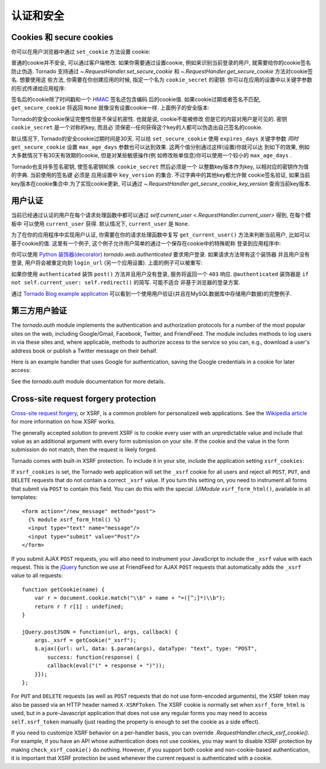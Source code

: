 认证和安全
===========================

.. testsetup::

   import tornado.web

Cookies 和 secure cookies
~~~~~~~~~~~~~~~~~~~~~~~~~~

你可以在用户浏览器中通过 ``set_cookie`` 方法设置 cookie:

.. testcode::

    class MainHandler(tornado.web.RequestHandler):
        def get(self):
            if not self.get_cookie("mycookie"):
                self.set_cookie("mycookie", "myvalue")
                self.write("Your cookie was not set yet!")
            else:
                self.write("Your cookie was set!")

.. testoutput::
   :hide:

普通的cookie并不安全, 可以通过客户端修改. 如果你需要通过设置cookie,
例如来识别当前登录的用户, 就需要给你的cookie签名防止伪造. Tornado
支持通过 `~.RequestHandler.set_secure_cookie` 和
`~.RequestHandler.get_secure_cookie` 方法对cookie签名. 想要使用这
些方法, 你需要在你创建应用的时候, 指定一个名为 ``cookie_secret``
的密钥. 你可以在应用的设置中以关键字参数的形式传递给应用程序:

.. testcode::

    application = tornado.web.Application([
        (r"/", MainHandler),
    ], cookie_secret="__TODO:_GENERATE_YOUR_OWN_RANDOM_VALUE_HERE__")

.. testoutput::
   :hide:

签名后的cookie除了时间戳和一个
`HMAC <http://en.wikipedia.org/wiki/HMAC>`_ 签名还包含编码
后的cookie值. 如果cookie过期或者签名不匹配, ``get_secure_cookie``
将返回 ``None`` 就像没有设置cookie一样. 上面例子的安全版本:

.. testcode::

    class MainHandler(tornado.web.RequestHandler):
        def get(self):
            if not self.get_secure_cookie("mycookie"):
                self.set_secure_cookie("mycookie", "myvalue")
                self.write("Your cookie was not set yet!")
            else:
                self.write("Your cookie was set!")

.. testoutput::
   :hide:

Tornado的安全cookie保证完整性但是不保证机密性. 也就是说, cookie不能被修改
但是它的内容对用户是可见的. 密钥 ``cookie_secret`` 是一个对称的key, 而且必
须保密--任何获得这个key的人都可以伪造出自己签名的cookie.

默认情况下, Tornado的安全cookie过期时间是30天. 可以给 ``set_secure_cookie``
使用 ``expires_days`` 关键字参数 *同时* ``get_secure_cookie`` 设置
``max_age_days`` 参数也可以达到效果. 这两个值分别通过这样(设置)你就可以达
到如下的效果, 例如大多数情况下有30天有效期的cookie, 但是对某些敏感操作(例
如修改账单信息)你可以使用一个较小的 ``max_age_days`` .

Tornado也支持多签名密钥, 使签名密钥轮换. ``cookie_secret`` 然后必须是一个
以整数key版本作为key, 以相对应的密钥作为值的字典. 当前使用的签名键
必须是 应用设置中 ``key_version`` 的集合. 不过字典中的其他key都允许做
cookie签名验证, 如果当前key版本在cookie集合中.为了实现cookie更新, 可以通过
`~.RequestHandler.get_secure_cookie_key_version` 查询当前key版本.

.. _user-authentication:

用户认证
~~~~~~~~~~~~~~~~~~~

当前已经通过认证的用户在每个请求处理函数中都可以通过
`self.current_user <.RequestHandler.current_user>` 得到, 在每个模板中
可以使用 ``current_user`` 获得. 默认情况下, ``current_user`` 是
``None``.

为了在你的应用程序中实现用户认证, 你需要在你的请求处理函数中复写
``get_current_user()`` 方法来判断当前用户, 比如可以基于cookie的值.
这里有一个例子, 这个例子允许用户简单的通过一个保存在cookie中的特殊昵称
登录到应用程序中:

.. testcode::

    class BaseHandler(tornado.web.RequestHandler):
        def get_current_user(self):
            return self.get_secure_cookie("user")

    class MainHandler(BaseHandler):
        def get(self):
            if not self.current_user:
                self.redirect("/login")
                return
            name = tornado.escape.xhtml_escape(self.current_user)
            self.write("Hello, " + name)

    class LoginHandler(BaseHandler):
        def get(self):
            self.write('<html><body><form action="/login" method="post">'
                       'Name: <input type="text" name="name">'
                       '<input type="submit" value="Sign in">'
                       '</form></body></html>')

        def post(self):
            self.set_secure_cookie("user", self.get_argument("name"))
            self.redirect("/")

    application = tornado.web.Application([
        (r"/", MainHandler),
        (r"/login", LoginHandler),
    ], cookie_secret="__TODO:_GENERATE_YOUR_OWN_RANDOM_VALUE_HERE__")

.. testoutput::
   :hide:

你可以使用 `Python
装饰器(decorator) <http://www.python.org/dev/peps/pep-0318/>`_
`tornado.web.authenticated` 要求用户登录. 如果请求方法带有这个装饰器
并且用户没有登录, 用户将会被重定向到 ``login_url`` (另一个应用设置).
上面的例子可以被重写:

.. testcode::

    class MainHandler(BaseHandler):
        @tornado.web.authenticated
        def get(self):
            name = tornado.escape.xhtml_escape(self.current_user)
            self.write("Hello, " + name)

    settings = {
        "cookie_secret": "__TODO:_GENERATE_YOUR_OWN_RANDOM_VALUE_HERE__",
        "login_url": "/login",
    }
    application = tornado.web.Application([
        (r"/", MainHandler),
        (r"/login", LoginHandler),
    ], **settings)

.. testoutput::
   :hide:

如果你使用 ``authenticated`` 装饰 ``post()`` 方法并且用户没有登录,
服务将返回一个 ``403`` 响应. ``@authenticated`` 装饰器是
``if not self.current_user: self.redirect()`` 的简写. 可能不适合
非基于浏览器的登录方案.

通过 `Tornado Blog example application
<https://github.com/tornadoweb/tornado/tree/stable/demos/blog>`_ 
可以看到一个使用用户验证(并且在MySQL数据库中存储用户数据)的完整例子.

第三方用户验证
~~~~~~~~~~~~~~~~~~~~~~~~~~

The `tornado.auth` module implements the authentication and
authorization protocols for a number of the most popular sites on the
web, including Google/Gmail, Facebook, Twitter, and FriendFeed.
The module includes methods to log users in via these sites and, where
applicable, methods to authorize access to the service so you can, e.g.,
download a user's address book or publish a Twitter message on their
behalf.

Here is an example handler that uses Google for authentication, saving
the Google credentials in a cookie for later access:

.. testcode::

    class GoogleOAuth2LoginHandler(tornado.web.RequestHandler,
                                   tornado.auth.GoogleOAuth2Mixin):
        @tornado.gen.coroutine
        def get(self):
            if self.get_argument('code', False):
                user = yield self.get_authenticated_user(
                    redirect_uri='http://your.site.com/auth/google',
                    code=self.get_argument('code'))
                # Save the user with e.g. set_secure_cookie
            else:
                yield self.authorize_redirect(
                    redirect_uri='http://your.site.com/auth/google',
                    client_id=self.settings['google_oauth']['key'],
                    scope=['profile', 'email'],
                    response_type='code',
                    extra_params={'approval_prompt': 'auto'})

.. testoutput::
   :hide:

See the `tornado.auth` module documentation for more details.

.. _xsrf:

Cross-site request forgery protection
~~~~~~~~~~~~~~~~~~~~~~~~~~~~~~~~~~~~~

`Cross-site request
forgery <http://en.wikipedia.org/wiki/Cross-site_request_forgery>`_, or
XSRF, is a common problem for personalized web applications. See the
`Wikipedia
article <http://en.wikipedia.org/wiki/Cross-site_request_forgery>`_ for
more information on how XSRF works.

The generally accepted solution to prevent XSRF is to cookie every user
with an unpredictable value and include that value as an additional
argument with every form submission on your site. If the cookie and the
value in the form submission do not match, then the request is likely
forged.

Tornado comes with built-in XSRF protection. To include it in your site,
include the application setting ``xsrf_cookies``:

.. testcode::

    settings = {
        "cookie_secret": "__TODO:_GENERATE_YOUR_OWN_RANDOM_VALUE_HERE__",
        "login_url": "/login",
        "xsrf_cookies": True,
    }
    application = tornado.web.Application([
        (r"/", MainHandler),
        (r"/login", LoginHandler),
    ], **settings)

.. testoutput::
   :hide:

If ``xsrf_cookies`` is set, the Tornado web application will set the
``_xsrf`` cookie for all users and reject all ``POST``, ``PUT``, and
``DELETE`` requests that do not contain a correct ``_xsrf`` value. If
you turn this setting on, you need to instrument all forms that submit
via ``POST`` to contain this field. You can do this with the special
`.UIModule` ``xsrf_form_html()``, available in all templates::

    <form action="/new_message" method="post">
      {% module xsrf_form_html() %}
      <input type="text" name="message"/>
      <input type="submit" value="Post"/>
    </form>

If you submit AJAX ``POST`` requests, you will also need to instrument
your JavaScript to include the ``_xsrf`` value with each request. This
is the `jQuery <http://jquery.com/>`_ function we use at FriendFeed for
AJAX ``POST`` requests that automatically adds the ``_xsrf`` value to
all requests::

    function getCookie(name) {
        var r = document.cookie.match("\\b" + name + "=([^;]*)\\b");
        return r ? r[1] : undefined;
    }

    jQuery.postJSON = function(url, args, callback) {
        args._xsrf = getCookie("_xsrf");
        $.ajax({url: url, data: $.param(args), dataType: "text", type: "POST",
            success: function(response) {
            callback(eval("(" + response + ")"));
        }});
    };

For ``PUT`` and ``DELETE`` requests (as well as ``POST`` requests that
do not use form-encoded arguments), the XSRF token may also be passed
via an HTTP header named ``X-XSRFToken``.  The XSRF cookie is normally
set when ``xsrf_form_html`` is used, but in a pure-Javascript application
that does not use any regular forms you may need to access
``self.xsrf_token`` manually (just reading the property is enough to
set the cookie as a side effect).

If you need to customize XSRF behavior on a per-handler basis, you can
override `.RequestHandler.check_xsrf_cookie()`. For example, if you
have an API whose authentication does not use cookies, you may want to
disable XSRF protection by making ``check_xsrf_cookie()`` do nothing.
However, if you support both cookie and non-cookie-based authentication,
it is important that XSRF protection be used whenever the current
request is authenticated with a cookie.
